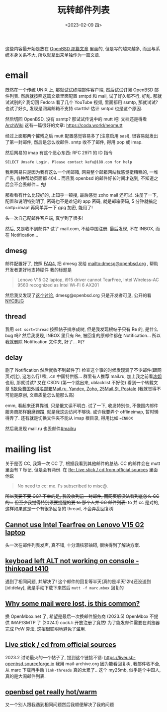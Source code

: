 #+TITLE: 玩转邮件列表
#+DESCRIPTION: 不只是支线任务
#+DATE: <2023-02-09 四>

这些内容最开始是放在 [[./whatif_openbsd.org][OpenBSD 那篇文章]] 里面的,
但是写的越来越多, 而且与系统本身关系不大, 所以就拿出来单独作为一篇文章.

* email
:PROPERTIES:
:CUSTOM_ID: email
:END:

既然在一个传统 UNIX 上, 那就试试终端邮件客户端, 然后试试订阅 OpenBSD 邮件列表.
然后就按照这篇文章里面配置 smtpd 和 mail,
试了好久都不行, 好乱.
那就试试别的? 我切回 Fedora 看了几个 YouTube 视频, 里面都用 ssmtp, 那就试试?
也试了好久, 发现是网易邮箱不支持 starttls! 估计 smtpd 也是这个原因.

然后切回 OpenBSD, 没有 ssmtp? 那试试传说中的 mutt 吧!
文档还是得看 [[https://wiki.archlinux.org/title/Mutt][ArchWiki]]
这有一篇很好的文章: https://coda.world/neomutt

经过上面那两个摧残之后 mutt 配置感觉容易多了(注意启用 sasl), 很容易就发出了第一封邮件, 然后是怎么收邮件.
smtp 收不了邮件, 得用 pop 或 imap.

然后网易的 imap 有这个恶心东西: RFC 2971 的 ID 指令
#+BEGIN_EXAMPLE
SELECT Unsafe Login. Please contact kefu@188.com for help
#+END_EXAMPLE
我用网易只是因为我有这么一个闲邮箱,
网易整个邮箱网站我感觉挺糟糕的, 一堆广告, 各种帮助页面都 404...
而且我 openbsd 的邮件好长时间才送到, 不知道之后会不会丢邮件...
鬼!

那看看有什么比较好的, 上知乎一顿搜, 最后感觉 zoho mail 还可以.
注册了一下, 配置和说明特别明了,
密码也不是难记的 app 密码, 就是邮箱密码, 5 分钟就搞定 smtp+imap!
再简单弄一下 gpg 加密, 能用了!

头一次自己配邮件客户端, 真学到了很多!

然后, 又是收不到邮件? 试了 mail.com, 不给中国注册. 
最后发现, 不在 INBOX, 而在 Notification...

** dmesg
邮件配置好了, 按照 [[https://www.openbsd.org/faq/faq4.html#SendDmesg][FAQ4]], 把 dmesg 发给 mailto:dmesg@openbsd.org , 帮助开发者更好地支持硬件
我的标题是
#+BEGIN_QUOTE
Lenovo V15 G2 laptop, i915 driver cannot TearFree, Intel Wireless-AC 9560 recognized as Intel Wi-Fi 6 AX201
#+END_QUOTE

然后我又发现了[[https://www.mail-archive.com/misc@openbsd.org/msg162300.html][这个讨论]], dmesg@openbsd.org 只是开发者可见, 公开的看 [[https://dmesgd.nycbug.org/index.cgi][NYCBUG]]

** thread
我用 =set sort=thread= 按照帖子排序成树,
但是我发现根帖子只有 Re 的, 是什么 bug 吗?
然后我发现, INBOX 里只有 Re, 被回复的原邮件都在 Notification...
所以我就删除 Notification 文件夹, 好了... 吗?

** delay
:PROPERTIES:
:ID: delay
:END:

删了 Notification 然后就收不到邮件了!
检查这个事的时候发现漏了不少邮件(跟网页对比), 这怎么行!
唉, .cn 中国特供版...
群里有人推荐 mail.ru, 加上我之前看[[https://iceguye.com][冰姐]]也用, 那就试试?
又在 CSDN (第一个跳出来, ublacklist 不好使) 看到一个转载文章 [[https://web.archive.org/web/20220817110804/https://bawodu.com/zoho-mail-ru-yandex/][5款免费国外域名邮箱Mail.ru, Yandex, Zoho, 25Mail.St, Postale]]
(我就觉得不可能是原创, 文章质量怎么能那么高)

emm, 看起来还算靠谱, 只是俄文读不明白.
试了一下, 收发特别快, 不像国内邮件服务商那样磨磨蹭蹭, 就是我这边访问不够快.
或许我要弄个 offlineimap, 暂时懒得弄了.
还有就是切换文件夹不能从 imap 根目录, 得用比如 ==INBOX=

然后我发现 mail.ru 也丢邮件[[#mailru]]

* mailing list
:PROPERTIES:
:CUSTOM_ID: list
:END:

关于是否 CC, 我第一次 CC 了, 根据我看到其他邮件的总结.
CC 的邮件会在 mutt 里面有 =T= 标记, 但是会有两份.
在 [[https://marc.info/?l=openbsd-misc&m=167553523126610&w=2][Re: Live stick / cd from official sources]] 里面他说
#+BEGIN_QUOTE
No need to cc: me. I's subscribed to misc@.
#+END_QUOTE
+所以我要不要 CC? 不幸的是, 我没收到前一封邮件, 而网页版没法看到底怎么 CC 的...+
+但至少我觉得特别须要提醒的要 to 那个人并 CC 邮件列表.+
to 并 cc 是对的, 这样如果这是一个有很多回复的 thread, 不会弄乱回复树

** [[https://marc.info/?t=167575668100001&r=1&w=2][Cannot use Intel Tearfree on Lenovo V15 G2 laptop]]
:PROPERTIES:
:CUSTOM_ID: intel
:END:
头一次在邮件列表发声, 真不错, 十分滴核邪铀碍, 很块得到了解决方案.
** [[https://marc.info/?t=167576751200001&r=1&w=2][keyboad left ALT not working on console - thinkpad t410]]
遇到了相同问题, 并解决了!
这个邮件的回复等半天(真的是半天12h)还没送到[id:delay], 我是手动下载下来然后 =mutt -f marc.mbox= 回复的
** [[https://marc.info/?t=167599483300001&r=1&w=2][Why some mail were lost, is this common?]]
:PROPERTIES:
:CUSTOM_ID: mailru
:END:
换 OpenMbox.net 了, 希望是最后一次换邮件服务商
(2023.5) OpenMbox 不提供 IMAP/SMTP 了
(2024.1) cock.li 开放注册了竟然! 为了能发邮件需要在浏览器完成 PoW 算法, 这招很聪明地避免了滥用.
** [[https://www.mail-archive.com/misc@openbsd.org/msg184084.html][Live stick / cd from official sources]]
:PROPERTIES:
:CUSTOM_ID: livecd
:END:
2023.2 讨论最火的一个帖子了, 提到这个链接不错: https://liveusb-openbsd.sourceforge.io
我用 mail-archive.org 因为能看回复树, 我邮件收不全, 从 marc 下载再手动 =link-threads= 真的太累了..
这个 my25mb, 似乎是个中国人, 真的是大闹邮件列表.
** [[https://marc.info/?l=openbsd-misc&m=167785692131164&w=2][openbsd get really hot/warm]]
又一个别人跟我遇到相同问题然后我顺便解决了我的问题

